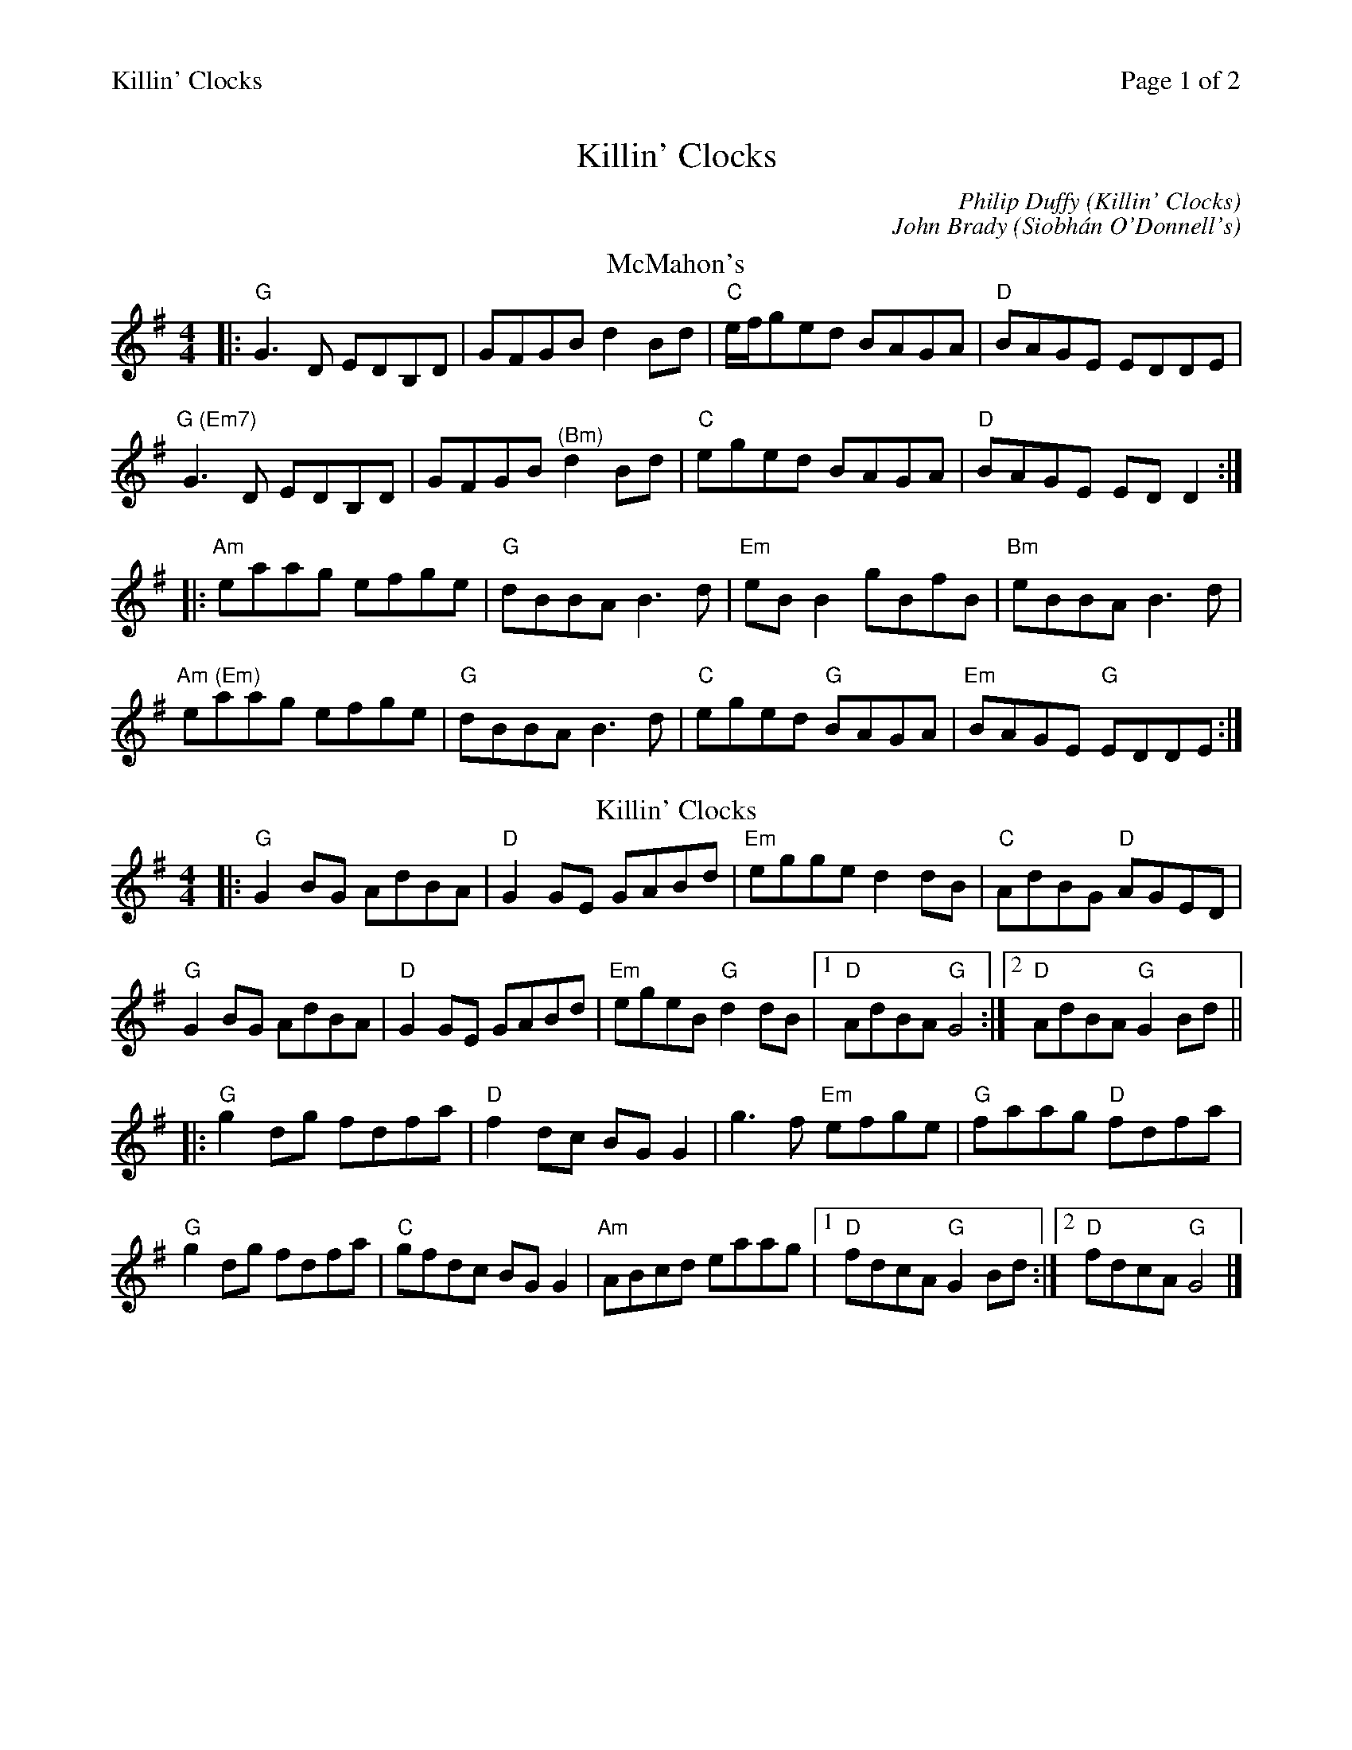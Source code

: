 %%printparts 0
%%printtempo 0
%%header "$T		Page $P of 2"
%%scale 0.8
X: 1
T:Killin' Clocks
L:1/8
M:4/4
C:Philip Duffy (Killin' Clocks)
C:John Brady (Siobh\'an O'Donnell's)
R:reel
Q:1/4=200
P:A2B2C2D2
K:Gmaj
%ALTO K:clef=alto middle=c
%BASS K:clef=bass middle=d
P:A
T:McMahon's
|: "G"G3D EDB,D | GFGB d2 Bd | "C"e/2f/2ged BAGA | "D"BAGE EDDE |
"G (Em7)"G3D EDB,D | GFGB "^(Bm)"d2 Bd | "C"eged BAGA | "D"BAGE ED D2 :|
|: "Am"eaag efge | "G"dBBA B3d | "Em"eBB2 gBfB | "Bm"eBBA B3d |
"Am (Em)"eaag efge | "G"dBBA B3d | "C"eged "G"BAGA | "Em"BAGE "G"EDDE :|
P:B
T:Killin' Clocks
K:G
|: "G"G2BG AdBA | "D"G2GE GABd | "Em"egge d2dB | "C"AdBG "D"AGED |
"G"G2BG AdBA | "D"G2GE GABd | "Em"egeB "G"d2dB |1"D"AdBA "G"G4 :|2"D"AdBA "G"G2 Bd||
|: "G"g2dg fdfa | "D"f2dc BGG2 | g3f "Em"efge| "G"faag "D"fdfa |
"G"g2dg fdfa | "C"gfdc BGG2 | "Am"ABcd eaag |1"D"fdcA "G"G2Bd :|2"D"fdcA "G"G4 |]
%%newpage
P:C
T:Sligo Maid, The
K:Ador
|: "Am"A2BA Bdef | gedB AGEF | "G"G2BG dGBG | "D"DEGA BAdB |
"Am"A2BA Bdef | gedB AGEG | "G"B3G "D"A2GE | "G"DEGA "Am"BAA2:|
|: "Am"eaag a2ga | "Em"bgaf gfed | "C"eggf g2ge | "D"dega bgag |
"Am"eaag a2ga | "Em"bgaf gfed | "C"eg ~g2 edBA | "G"dBgB "Am"BAA2 :|
P:D
T:Siobh\'an O'Donnell's
K:Amaj
|:"A"ABce a2ba|"D"~f3a fece|"A"effe cBAF|"E"EFAB cBAF|
"A"~E3F ABce|"D"f2af fece|"A"efec dBcA|"E"BAGB "A"cAec:|
|:"A"ABce fece|"D"fA A/2A/2A fAeA|"F#m"fA A/2A/2A fAef|"E"aefa eAce|
"F#m"effe cBAF|"C#m"~E3F ABce|"Bm"f2ec dBcA|"E"BAGB "A"cAec:|
